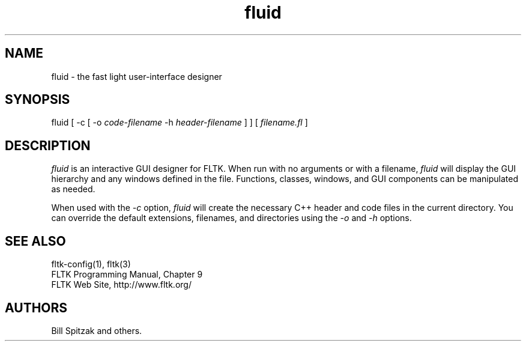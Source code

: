 .TH fluid 1 "Fast Light Tool Kit" "6 January 2002"
.SH NAME
fluid \- the fast light user-interface designer
.sp
.SH SYNOPSIS
fluid [ \-c [ \-o
.I code-filename
\-h
.I header-filename
] ] [
.I filename.fl
] 
.fi
.SH DESCRIPTION
\fIfluid\fR is an interactive GUI designer for FLTK. When run
with no arguments or with a filename, \fIfluid\fR will display
the GUI hierarchy and any windows defined in the file.
Functions, classes, windows, and GUI components can be
manipulated as needed.
.LP
When used with the \fI\-c\fR option, \fIfluid\fR will create the
necessary C++ header and code files in the current directory. 
You can override the default extensions, filenames, and
directories using the \fI\-o\fR and \fI\-h\fR options.
.SH SEE ALSO
fltk\-config(1), fltk(3)
.br
FLTK Programming Manual, Chapter 9
.br
FLTK Web Site, http://www.fltk.org/
.SH AUTHORS
Bill Spitzak and others.
